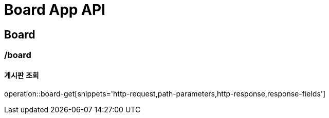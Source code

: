 = Board App API

== Board

=== /board
==== 게시판 조회
operation::board-get[snippets='http-request,path-parameters,http-response,response-fields']